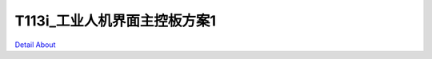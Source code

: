 T113i_工业人机界面主控板方案1 
==============================

.. image:: ./T113I_IBC_CONWAY_MB1_V10_TOP1.JPG

.. image:: ./T113I_IBC_CONWAY_MB1_V10_TOP2.JPG

.. image:: ./T113I_IBC_CONWAY_MB1_V10_BOT1.JPG

.. image:: ./T113I_IBC_CONWAY_MB1_V10_BOT2.JPG

`Detail About <https://allwinwaydocs.readthedocs.io/zh-cn/latest/about.html#about>`_